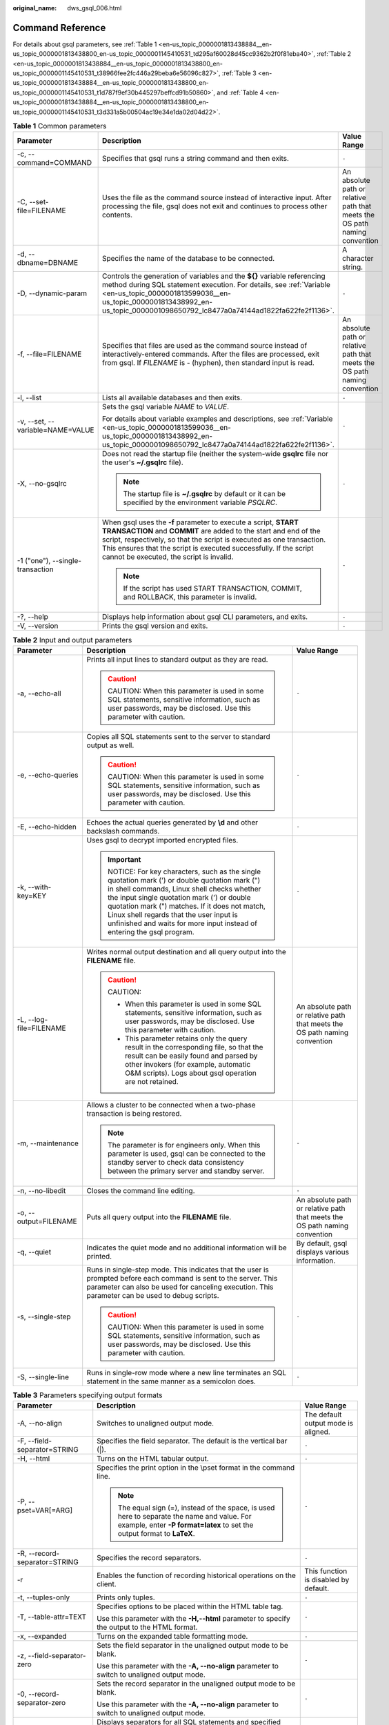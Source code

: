 :original_name: dws_gsql_006.html

.. _dws_gsql_006:

Command Reference
=================

For details about gsql parameters, see :ref:`Table 1 <en-us_topic_0000001813438884__en-us_topic_0000001813438800_en-us_topic_0000001145410531_td295af60028d45cc9362b2f0f81eba40>`, :ref:`Table 2 <en-us_topic_0000001813438884__en-us_topic_0000001813438800_en-us_topic_0000001145410531_t38966fee2fc446a29beba6e56096c827>`, :ref:`Table 3 <en-us_topic_0000001813438884__en-us_topic_0000001813438800_en-us_topic_0000001145410531_t1d787f9ef30b445297beffcd91b50860>`, and :ref:`Table 4 <en-us_topic_0000001813438884__en-us_topic_0000001813438800_en-us_topic_0000001145410531_t3d331a5b00504ac19e34e1da02d04d22>`.

.. _en-us_topic_0000001813438884__en-us_topic_0000001813438800_en-us_topic_0000001145410531_td295af60028d45cc9362b2f0f81eba40:

.. table:: **Table 1** Common parameters

   +----------------------------------+------------------------------------------------------------------------------------------------------------------------------------------------------------------------------------------------------------------------------------------------------------------------------------------------------------------------------+----------------------------------------------------------------------------+
   | Parameter                        | Description                                                                                                                                                                                                                                                                                                                  | Value Range                                                                |
   +==================================+==============================================================================================================================================================================================================================================================================================================================+============================================================================+
   | -c, --command=COMMAND            | Specifies that gsql runs a string command and then exits.                                                                                                                                                                                                                                                                    | ``-``                                                                      |
   +----------------------------------+------------------------------------------------------------------------------------------------------------------------------------------------------------------------------------------------------------------------------------------------------------------------------------------------------------------------------+----------------------------------------------------------------------------+
   | -C, --set-file=FILENAME          | Uses the file as the command source instead of interactive input. After processing the file, gsql does not exit and continues to process other contents.                                                                                                                                                                     | An absolute path or relative path that meets the OS path naming convention |
   +----------------------------------+------------------------------------------------------------------------------------------------------------------------------------------------------------------------------------------------------------------------------------------------------------------------------------------------------------------------------+----------------------------------------------------------------------------+
   | -d, --dbname=DBNAME              | Specifies the name of the database to be connected.                                                                                                                                                                                                                                                                          | A character string.                                                        |
   +----------------------------------+------------------------------------------------------------------------------------------------------------------------------------------------------------------------------------------------------------------------------------------------------------------------------------------------------------------------------+----------------------------------------------------------------------------+
   | -D, --dynamic-param              | Controls the generation of variables and the **${}** variable referencing method during SQL statement execution. For details, see :ref:`Variable <en-us_topic_0000001813599036__en-us_topic_0000001813438992_en-us_topic_0000001098650792_lc8477a0a74144ad1822fa622fe2f1136>`.                                               | ``-``                                                                      |
   +----------------------------------+------------------------------------------------------------------------------------------------------------------------------------------------------------------------------------------------------------------------------------------------------------------------------------------------------------------------------+----------------------------------------------------------------------------+
   | -f, --file=FILENAME              | Specifies that files are used as the command source instead of interactively-entered commands. After the files are processed, exit from gsql. If *FILENAME* is - (hyphen), then standard input is read.                                                                                                                      | An absolute path or relative path that meets the OS path naming convention |
   +----------------------------------+------------------------------------------------------------------------------------------------------------------------------------------------------------------------------------------------------------------------------------------------------------------------------------------------------------------------------+----------------------------------------------------------------------------+
   | -l, --list                       | Lists all available databases and then exits.                                                                                                                                                                                                                                                                                | ``-``                                                                      |
   +----------------------------------+------------------------------------------------------------------------------------------------------------------------------------------------------------------------------------------------------------------------------------------------------------------------------------------------------------------------------+----------------------------------------------------------------------------+
   | -v, --set, --variable=NAME=VALUE | Sets the gsql variable *NAME* to *VALUE*.                                                                                                                                                                                                                                                                                    | ``-``                                                                      |
   |                                  |                                                                                                                                                                                                                                                                                                                              |                                                                            |
   |                                  | For details about variable examples and descriptions, see :ref:`Variable <en-us_topic_0000001813599036__en-us_topic_0000001813438992_en-us_topic_0000001098650792_lc8477a0a74144ad1822fa622fe2f1136>`.                                                                                                                       |                                                                            |
   +----------------------------------+------------------------------------------------------------------------------------------------------------------------------------------------------------------------------------------------------------------------------------------------------------------------------------------------------------------------------+----------------------------------------------------------------------------+
   | -X, --no-gsqlrc                  | Does not read the startup file (neither the system-wide **gsqlrc** file nor the user's **~/.gsqlrc** file).                                                                                                                                                                                                                  | ``-``                                                                      |
   |                                  |                                                                                                                                                                                                                                                                                                                              |                                                                            |
   |                                  | .. note::                                                                                                                                                                                                                                                                                                                    |                                                                            |
   |                                  |                                                                                                                                                                                                                                                                                                                              |                                                                            |
   |                                  |    The startup file is **~/.gsqlrc** by default or it can be specified by the environment variable *PSQLRC*.                                                                                                                                                                                                                 |                                                                            |
   +----------------------------------+------------------------------------------------------------------------------------------------------------------------------------------------------------------------------------------------------------------------------------------------------------------------------------------------------------------------------+----------------------------------------------------------------------------+
   | -1 ("one"), --single-transaction | When gsql uses the **-f** parameter to execute a script, **START TRANSACTION** and **COMMIT** are added to the start and end of the script, respectively, so that the script is executed as one transaction. This ensures that the script is executed successfully. If the script cannot be executed, the script is invalid. | ``-``                                                                      |
   |                                  |                                                                                                                                                                                                                                                                                                                              |                                                                            |
   |                                  | .. note::                                                                                                                                                                                                                                                                                                                    |                                                                            |
   |                                  |                                                                                                                                                                                                                                                                                                                              |                                                                            |
   |                                  |    If the script has used START TRANSACTION, COMMIT, and ROLLBACK, this parameter is invalid.                                                                                                                                                                                                                                |                                                                            |
   +----------------------------------+------------------------------------------------------------------------------------------------------------------------------------------------------------------------------------------------------------------------------------------------------------------------------------------------------------------------------+----------------------------------------------------------------------------+
   | -?, --help                       | Displays help information about gsql CLI parameters, and exits.                                                                                                                                                                                                                                                              | ``-``                                                                      |
   +----------------------------------+------------------------------------------------------------------------------------------------------------------------------------------------------------------------------------------------------------------------------------------------------------------------------------------------------------------------------+----------------------------------------------------------------------------+
   | -V, --version                    | Prints the gsql version and exits.                                                                                                                                                                                                                                                                                           | ``-``                                                                      |
   +----------------------------------+------------------------------------------------------------------------------------------------------------------------------------------------------------------------------------------------------------------------------------------------------------------------------------------------------------------------------+----------------------------------------------------------------------------+

.. _en-us_topic_0000001813438884__en-us_topic_0000001813438800_en-us_topic_0000001145410531_t38966fee2fc446a29beba6e56096c827:

.. table:: **Table 2** Input and output parameters

   +-------------------------+--------------------------------------------------------------------------------------------------------------------------------------------------------------------------------------------------------------------------------------------------------------------------------------------------------------------------------------------------------------+----------------------------------------------------------------------------+
   | Parameter               | Description                                                                                                                                                                                                                                                                                                                                                  | Value Range                                                                |
   +=========================+==============================================================================================================================================================================================================================================================================================================================================================+============================================================================+
   | -a, --echo-all          | Prints all input lines to standard output as they are read.                                                                                                                                                                                                                                                                                                  | ``-``                                                                      |
   |                         |                                                                                                                                                                                                                                                                                                                                                              |                                                                            |
   |                         | .. caution::                                                                                                                                                                                                                                                                                                                                                 |                                                                            |
   |                         |                                                                                                                                                                                                                                                                                                                                                              |                                                                            |
   |                         |    CAUTION:                                                                                                                                                                                                                                                                                                                                                  |                                                                            |
   |                         |    When this parameter is used in some SQL statements, sensitive information, such as user passwords, may be disclosed. Use this parameter with caution.                                                                                                                                                                                                     |                                                                            |
   +-------------------------+--------------------------------------------------------------------------------------------------------------------------------------------------------------------------------------------------------------------------------------------------------------------------------------------------------------------------------------------------------------+----------------------------------------------------------------------------+
   | -e, --echo-queries      | Copies all SQL statements sent to the server to standard output as well.                                                                                                                                                                                                                                                                                     | ``-``                                                                      |
   |                         |                                                                                                                                                                                                                                                                                                                                                              |                                                                            |
   |                         | .. caution::                                                                                                                                                                                                                                                                                                                                                 |                                                                            |
   |                         |                                                                                                                                                                                                                                                                                                                                                              |                                                                            |
   |                         |    CAUTION:                                                                                                                                                                                                                                                                                                                                                  |                                                                            |
   |                         |    When this parameter is used in some SQL statements, sensitive information, such as user passwords, may be disclosed. Use this parameter with caution.                                                                                                                                                                                                     |                                                                            |
   +-------------------------+--------------------------------------------------------------------------------------------------------------------------------------------------------------------------------------------------------------------------------------------------------------------------------------------------------------------------------------------------------------+----------------------------------------------------------------------------+
   | -E, --echo-hidden       | Echoes the actual queries generated by **\\d** and other backslash commands.                                                                                                                                                                                                                                                                                 | ``-``                                                                      |
   +-------------------------+--------------------------------------------------------------------------------------------------------------------------------------------------------------------------------------------------------------------------------------------------------------------------------------------------------------------------------------------------------------+----------------------------------------------------------------------------+
   | -k, --with-key=KEY      | Uses gsql to decrypt imported encrypted files.                                                                                                                                                                                                                                                                                                               | ``-``                                                                      |
   |                         |                                                                                                                                                                                                                                                                                                                                                              |                                                                            |
   |                         | .. important::                                                                                                                                                                                                                                                                                                                                               |                                                                            |
   |                         |                                                                                                                                                                                                                                                                                                                                                              |                                                                            |
   |                         |    NOTICE:                                                                                                                                                                                                                                                                                                                                                   |                                                                            |
   |                         |    For key characters, such as the single quotation mark (') or double quotation mark (") in shell commands, Linux shell checks whether the input single quotation mark (') or double quotation mark (") matches. If it does not match, Linux shell regards that the user input is unfinished and waits for more input instead of entering the gsql program. |                                                                            |
   +-------------------------+--------------------------------------------------------------------------------------------------------------------------------------------------------------------------------------------------------------------------------------------------------------------------------------------------------------------------------------------------------------+----------------------------------------------------------------------------+
   | -L, --log-file=FILENAME | Writes normal output destination and all query output into the **FILENAME** file.                                                                                                                                                                                                                                                                            | An absolute path or relative path that meets the OS path naming convention |
   |                         |                                                                                                                                                                                                                                                                                                                                                              |                                                                            |
   |                         | .. caution::                                                                                                                                                                                                                                                                                                                                                 |                                                                            |
   |                         |                                                                                                                                                                                                                                                                                                                                                              |                                                                            |
   |                         |    CAUTION:                                                                                                                                                                                                                                                                                                                                                  |                                                                            |
   |                         |                                                                                                                                                                                                                                                                                                                                                              |                                                                            |
   |                         |    -  When this parameter is used in some SQL statements, sensitive information, such as user passwords, may be disclosed. Use this parameter with caution.                                                                                                                                                                                                  |                                                                            |
   |                         |    -  This parameter retains only the query result in the corresponding file, so that the result can be easily found and parsed by other invokers (for example, automatic O&M scripts). Logs about gsql operation are not retained.                                                                                                                          |                                                                            |
   +-------------------------+--------------------------------------------------------------------------------------------------------------------------------------------------------------------------------------------------------------------------------------------------------------------------------------------------------------------------------------------------------------+----------------------------------------------------------------------------+
   | -m, --maintenance       | Allows a cluster to be connected when a two-phase transaction is being restored.                                                                                                                                                                                                                                                                             | ``-``                                                                      |
   |                         |                                                                                                                                                                                                                                                                                                                                                              |                                                                            |
   |                         | .. note::                                                                                                                                                                                                                                                                                                                                                    |                                                                            |
   |                         |                                                                                                                                                                                                                                                                                                                                                              |                                                                            |
   |                         |    The parameter is for engineers only. When this parameter is used, gsql can be connected to the standby server to check data consistency between the primary server and standby server.                                                                                                                                                                    |                                                                            |
   +-------------------------+--------------------------------------------------------------------------------------------------------------------------------------------------------------------------------------------------------------------------------------------------------------------------------------------------------------------------------------------------------------+----------------------------------------------------------------------------+
   | -n, --no-libedit        | Closes the command line editing.                                                                                                                                                                                                                                                                                                                             | ``-``                                                                      |
   +-------------------------+--------------------------------------------------------------------------------------------------------------------------------------------------------------------------------------------------------------------------------------------------------------------------------------------------------------------------------------------------------------+----------------------------------------------------------------------------+
   | -o, --output=FILENAME   | Puts all query output into the **FILENAME** file.                                                                                                                                                                                                                                                                                                            | An absolute path or relative path that meets the OS path naming convention |
   +-------------------------+--------------------------------------------------------------------------------------------------------------------------------------------------------------------------------------------------------------------------------------------------------------------------------------------------------------------------------------------------------------+----------------------------------------------------------------------------+
   | -q, --quiet             | Indicates the quiet mode and no additional information will be printed.                                                                                                                                                                                                                                                                                      | By default, gsql displays various information.                             |
   +-------------------------+--------------------------------------------------------------------------------------------------------------------------------------------------------------------------------------------------------------------------------------------------------------------------------------------------------------------------------------------------------------+----------------------------------------------------------------------------+
   | -s, --single-step       | Runs in single-step mode. This indicates that the user is prompted before each command is sent to the server. This parameter can also be used for canceling execution. This parameter can be used to debug scripts.                                                                                                                                          | ``-``                                                                      |
   |                         |                                                                                                                                                                                                                                                                                                                                                              |                                                                            |
   |                         | .. caution::                                                                                                                                                                                                                                                                                                                                                 |                                                                            |
   |                         |                                                                                                                                                                                                                                                                                                                                                              |                                                                            |
   |                         |    CAUTION:                                                                                                                                                                                                                                                                                                                                                  |                                                                            |
   |                         |    When this parameter is used in some SQL statements, sensitive information, such as user passwords, may be disclosed. Use this parameter with caution.                                                                                                                                                                                                     |                                                                            |
   +-------------------------+--------------------------------------------------------------------------------------------------------------------------------------------------------------------------------------------------------------------------------------------------------------------------------------------------------------------------------------------------------------+----------------------------------------------------------------------------+
   | -S, --single-line       | Runs in single-row mode where a new line terminates an SQL statement in the same manner as a semicolon does.                                                                                                                                                                                                                                                 | ``-``                                                                      |
   +-------------------------+--------------------------------------------------------------------------------------------------------------------------------------------------------------------------------------------------------------------------------------------------------------------------------------------------------------------------------------------------------------+----------------------------------------------------------------------------+

.. _en-us_topic_0000001813438884__en-us_topic_0000001813438800_en-us_topic_0000001145410531_t1d787f9ef30b445297beffcd91b50860:

.. table:: **Table 3** Parameters specifying output formats

   +-------------------------------+-------------------------------------------------------------------------------------------------------------------------------------------------------------------------+---------------------------------------+
   | Parameter                     | Description                                                                                                                                                             | Value Range                           |
   +===============================+=========================================================================================================================================================================+=======================================+
   | -A, --no-align                | Switches to unaligned output mode.                                                                                                                                      | The default output mode is aligned.   |
   +-------------------------------+-------------------------------------------------------------------------------------------------------------------------------------------------------------------------+---------------------------------------+
   | -F, --field-separator=STRING  | Specifies the field separator. The default is the vertical bar (|).                                                                                                     | ``-``                                 |
   +-------------------------------+-------------------------------------------------------------------------------------------------------------------------------------------------------------------------+---------------------------------------+
   | -H, --html                    | Turns on the HTML tabular output.                                                                                                                                       | ``-``                                 |
   +-------------------------------+-------------------------------------------------------------------------------------------------------------------------------------------------------------------------+---------------------------------------+
   | -P, --pset=VAR[=ARG]          | Specifies the print option in the \\pset format in the command line.                                                                                                    | ``-``                                 |
   |                               |                                                                                                                                                                         |                                       |
   |                               | .. note::                                                                                                                                                               |                                       |
   |                               |                                                                                                                                                                         |                                       |
   |                               |    The equal sign (=), instead of the space, is used here to separate the name and value. For example, enter **-P format=latex** to set the output format to **LaTeX**. |                                       |
   +-------------------------------+-------------------------------------------------------------------------------------------------------------------------------------------------------------------------+---------------------------------------+
   | -R, --record-separator=STRING | Specifies the record separators.                                                                                                                                        | ``-``                                 |
   +-------------------------------+-------------------------------------------------------------------------------------------------------------------------------------------------------------------------+---------------------------------------+
   | -r                            | Enables the function of recording historical operations on the client.                                                                                                  | This function is disabled by default. |
   +-------------------------------+-------------------------------------------------------------------------------------------------------------------------------------------------------------------------+---------------------------------------+
   | -t, --tuples-only             | Prints only tuples.                                                                                                                                                     | ``-``                                 |
   +-------------------------------+-------------------------------------------------------------------------------------------------------------------------------------------------------------------------+---------------------------------------+
   | -T, --table-attr=TEXT         | Specifies options to be placed within the HTML table tag.                                                                                                               | ``-``                                 |
   |                               |                                                                                                                                                                         |                                       |
   |                               | Use this parameter with the **-H,--html** parameter to specify the output to the HTML format.                                                                           |                                       |
   +-------------------------------+-------------------------------------------------------------------------------------------------------------------------------------------------------------------------+---------------------------------------+
   | -x, --expanded                | Turns on the expanded table formatting mode.                                                                                                                            | ``-``                                 |
   +-------------------------------+-------------------------------------------------------------------------------------------------------------------------------------------------------------------------+---------------------------------------+
   | -z, --field-separator-zero    | Sets the field separator in the unaligned output mode to be blank.                                                                                                      | ``-``                                 |
   |                               |                                                                                                                                                                         |                                       |
   |                               | Use this parameter with the **-A, --no-align** parameter to switch to unaligned output mode.                                                                            |                                       |
   +-------------------------------+-------------------------------------------------------------------------------------------------------------------------------------------------------------------------+---------------------------------------+
   | -0, --record-separator-zero   | Sets the record separator in the unaligned output mode to be blank.                                                                                                     | ``-``                                 |
   |                               |                                                                                                                                                                         |                                       |
   |                               | Use this parameter with the **-A, --no-align** parameter to switch to unaligned output mode.                                                                            |                                       |
   +-------------------------------+-------------------------------------------------------------------------------------------------------------------------------------------------------------------------+---------------------------------------+
   | -g                            | Displays separators for all SQL statements and specified files.                                                                                                         | ``-``                                 |
   |                               |                                                                                                                                                                         |                                       |
   |                               | .. note::                                                                                                                                                               |                                       |
   |                               |                                                                                                                                                                         |                                       |
   |                               |    The **-g** parameter must be configured with the **-f** parameter.                                                                                                   |                                       |
   +-------------------------------+-------------------------------------------------------------------------------------------------------------------------------------------------------------------------+---------------------------------------+

.. _en-us_topic_0000001813438884__en-us_topic_0000001813438800_en-us_topic_0000001145410531_t3d331a5b00504ac19e34e1da02d04d22:

.. table:: **Table 4** Connection parameters

   +-------------------------+------------------------------------------------------------------------------------------------------------------------------------------------------------------------------------------------------------------------------------------------------------------------------------------------+--------------------------------------------------------------------------------------------------------------------------------------------------------------------------------+
   | Parameter               | Description                                                                                                                                                                                                                                                                                    | Value Range                                                                                                                                                                    |
   +=========================+================================================================================================================================================================================================================================================================================================+================================================================================================================================================================================+
   | -h, --host=HOSTNAME     | Specifies the host name of the machine on which the server is running or the directory for the Unix-domain socket.                                                                                                                                                                             | If the host name is omitted, gsql connects to the server of the local host over the Unix domain socket or over TCP/IP to connect to local host without the Unix domain socket. |
   +-------------------------+------------------------------------------------------------------------------------------------------------------------------------------------------------------------------------------------------------------------------------------------------------------------------------------------+--------------------------------------------------------------------------------------------------------------------------------------------------------------------------------+
   | -p, --port=PORT         | Specifies the port number of the database server.                                                                                                                                                                                                                                              | The default value is **8000**.                                                                                                                                                 |
   |                         |                                                                                                                                                                                                                                                                                                |                                                                                                                                                                                |
   |                         | You can modify the default port number using the **-p, --port=PORT** parameter.                                                                                                                                                                                                                |                                                                                                                                                                                |
   +-------------------------+------------------------------------------------------------------------------------------------------------------------------------------------------------------------------------------------------------------------------------------------------------------------------------------------+--------------------------------------------------------------------------------------------------------------------------------------------------------------------------------+
   | -U, --username=USERNAME | Specifies the user that accesses a database.                                                                                                                                                                                                                                                   | A string. The default user is the current user that operates the system.                                                                                                       |
   |                         |                                                                                                                                                                                                                                                                                                |                                                                                                                                                                                |
   |                         | .. note::                                                                                                                                                                                                                                                                                      |                                                                                                                                                                                |
   |                         |                                                                                                                                                                                                                                                                                                |                                                                                                                                                                                |
   |                         |    -  If a user is specified to access a database using this parameter, a user password is required for identity authentication. You can enter the password interactively or use the **-W** parameter to specify a password.                                                                   |                                                                                                                                                                                |
   |                         |    -  To connect to a database, add an escape character before any dollar sign ($) in the user name.                                                                                                                                                                                           |                                                                                                                                                                                |
   +-------------------------+------------------------------------------------------------------------------------------------------------------------------------------------------------------------------------------------------------------------------------------------------------------------------------------------+--------------------------------------------------------------------------------------------------------------------------------------------------------------------------------+
   | -W, --password=PASSWORD | Specifies a password when the **-U** parameter is used to connect to a remote database.                                                                                                                                                                                                        | This parameter must meet the password complexity requirement.                                                                                                                  |
   |                         |                                                                                                                                                                                                                                                                                                |                                                                                                                                                                                |
   |                         | .. note::                                                                                                                                                                                                                                                                                      |                                                                                                                                                                                |
   |                         |                                                                                                                                                                                                                                                                                                |                                                                                                                                                                                |
   |                         |    To connect to a database, add an escape character before any backslash (\\) or back quote (`) in the password.                                                                                                                                                                              |                                                                                                                                                                                |
   |                         |                                                                                                                                                                                                                                                                                                |                                                                                                                                                                                |
   |                         |    If this parameter is not specified but database connection requires your password, you will be prompted to enter your password in interactive mode. The maximum length of the password is 999 bytes, which is restricted by the maximum value of the GUC parameter **password max length**. |                                                                                                                                                                                |
   +-------------------------+------------------------------------------------------------------------------------------------------------------------------------------------------------------------------------------------------------------------------------------------------------------------------------------------+--------------------------------------------------------------------------------------------------------------------------------------------------------------------------------+
